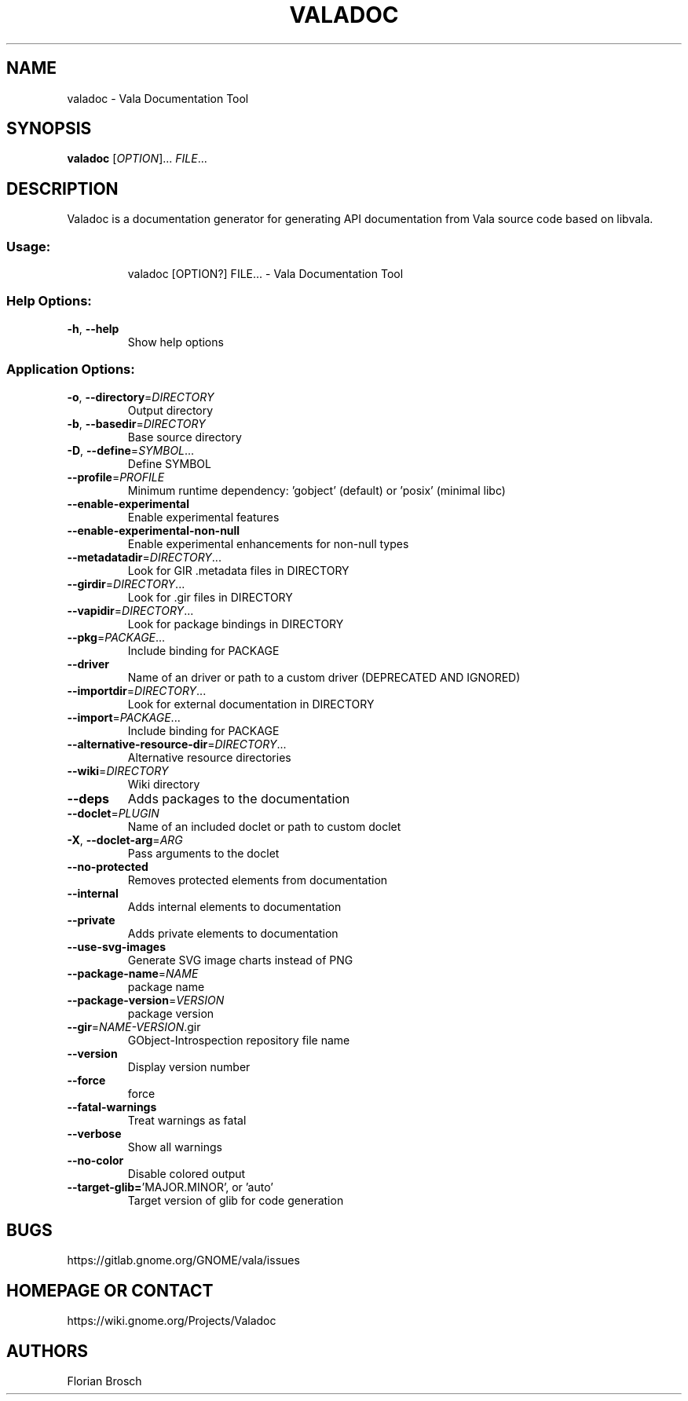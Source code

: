 .\" DO NOT MODIFY THIS FILE!  It was generated by help2man 1.49.1.
.TH VALADOC "1" "February 2022" "Valadoc 0.55.90" "User Commands"
.SH NAME
valadoc \- Vala Documentation Tool
.SH SYNOPSIS
.B valadoc
[\fIOPTION\fR]... \fIFILE\fR...
.SH DESCRIPTION
Valadoc is a documentation generator for generating API documentation
from Vala source code based on libvala.
.SS "Usage:"
.IP
valadoc [OPTION?] FILE... \- Vala Documentation Tool
.SS "Help Options:"
.TP
\fB\-h\fR, \fB\-\-help\fR
Show help options
.SS "Application Options:"
.TP
\fB\-o\fR, \fB\-\-directory\fR=\fI\,DIRECTORY\/\fR
Output directory
.TP
\fB\-b\fR, \fB\-\-basedir\fR=\fI\,DIRECTORY\/\fR
Base source directory
.TP
\fB\-D\fR, \fB\-\-define\fR=\fI\,SYMBOL\/\fR...
Define SYMBOL
.TP
\fB\-\-profile\fR=\fI\,PROFILE\/\fR
Minimum runtime dependency: 'gobject' (default) or 'posix' (minimal libc)
.TP
\fB\-\-enable\-experimental\fR
Enable experimental features
.TP
\fB\-\-enable\-experimental\-non\-null\fR
Enable experimental enhancements for non\-null types
.TP
\fB\-\-metadatadir\fR=\fI\,DIRECTORY\/\fR...
Look for GIR .metadata files in DIRECTORY
.TP
\fB\-\-girdir\fR=\fI\,DIRECTORY\/\fR...
Look for .gir files in DIRECTORY
.TP
\fB\-\-vapidir\fR=\fI\,DIRECTORY\/\fR...
Look for package bindings in DIRECTORY
.TP
\fB\-\-pkg\fR=\fI\,PACKAGE\/\fR...
Include binding for PACKAGE
.TP
\fB\-\-driver\fR
Name of an driver or path to a custom driver (DEPRECATED AND IGNORED)
.TP
\fB\-\-importdir\fR=\fI\,DIRECTORY\/\fR...
Look for external documentation in DIRECTORY
.TP
\fB\-\-import\fR=\fI\,PACKAGE\/\fR...
Include binding for PACKAGE
.TP
\fB\-\-alternative\-resource\-dir\fR=\fI\,DIRECTORY\/\fR...
Alternative resource directories
.TP
\fB\-\-wiki\fR=\fI\,DIRECTORY\/\fR
Wiki directory
.TP
\fB\-\-deps\fR
Adds packages to the documentation
.TP
\fB\-\-doclet\fR=\fI\,PLUGIN\/\fR
Name of an included doclet or path to custom doclet
.TP
\fB\-X\fR, \fB\-\-doclet\-arg\fR=\fI\,ARG\/\fR
Pass arguments to the doclet
.TP
\fB\-\-no\-protected\fR
Removes protected elements from documentation
.TP
\fB\-\-internal\fR
Adds internal elements to documentation
.TP
\fB\-\-private\fR
Adds private elements to documentation
.TP
\fB\-\-use\-svg\-images\fR
Generate SVG image charts instead of PNG
.TP
\fB\-\-package\-name\fR=\fI\,NAME\/\fR
package name
.TP
\fB\-\-package\-version\fR=\fI\,VERSION\/\fR
package version
.TP
\fB\-\-gir\fR=\fI\,NAME\-VERSION\/\fR.gir
GObject\-Introspection repository file name
.TP
\fB\-\-version\fR
Display version number
.TP
\fB\-\-force\fR
force
.TP
\fB\-\-fatal\-warnings\fR
Treat warnings as fatal
.TP
\fB\-\-verbose\fR
Show all warnings
.TP
\fB\-\-no\-color\fR
Disable colored output
.TP
\fB\-\-target\-glib=\fR'MAJOR.MINOR', or 'auto'
Target version of glib for code generation
.SH BUGS
https://gitlab.gnome.org/GNOME/vala/issues
.SH "HOMEPAGE OR CONTACT"
https://wiki.gnome.org/Projects/Valadoc
.SH AUTHORS
Florian Brosch
